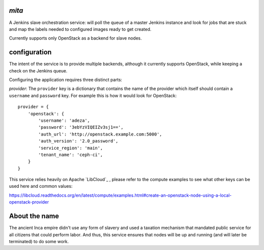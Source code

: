 `mita`
------
A Jenkins slave orchestration service: will poll the queue of a master Jenkins
instance and look for jobs that are stuck and map the labels needed to
configured images ready to get created.

Currently supports only OpenStack as a backend for slave nodes.

configuration
-------------
The intent of the service is to provide multiple backends, although it
currently supports OpenStack, while keeping a check on the Jenkins queue.

Configuring the application requires three distinct parts:

*provider*: The ``provider`` key is a dictionary that contains the name of the
provider which itself should contain a ``username`` and ``password`` key. For
example this is how it would look for OpenStack::

    provider = {
        'openstack': {
            'username': 'adeza',
            'password': '3ebYzVIQEIZv3sj1==',
            'auth_url': 'http://openstack.example.com:5000',
            'auth_version': '2.0_password',
            'service_region': 'main',
            'tenant_name': 'ceph-ci',
        }
    }

This service relies heavily on Apache `LibCloud`_ , please refer to the
compute examples to see what other keys can be used here and common values:

https://libcloud.readthedocs.org/en/latest/compute/examples.html#create-an-openstack-node-using-a-local-openstack-provider



About the name
--------------
The ancient Inca empire didn't use any form of slavery and used a taxation
mechanism that mandated public service for all citizens that could perform
labor. And thus, this service ensures that nodes will be up and running (and
will later be terminated) to do some work.

.. _LibCloud https://libcloud.readthedocs.org/en/latest/compute/
